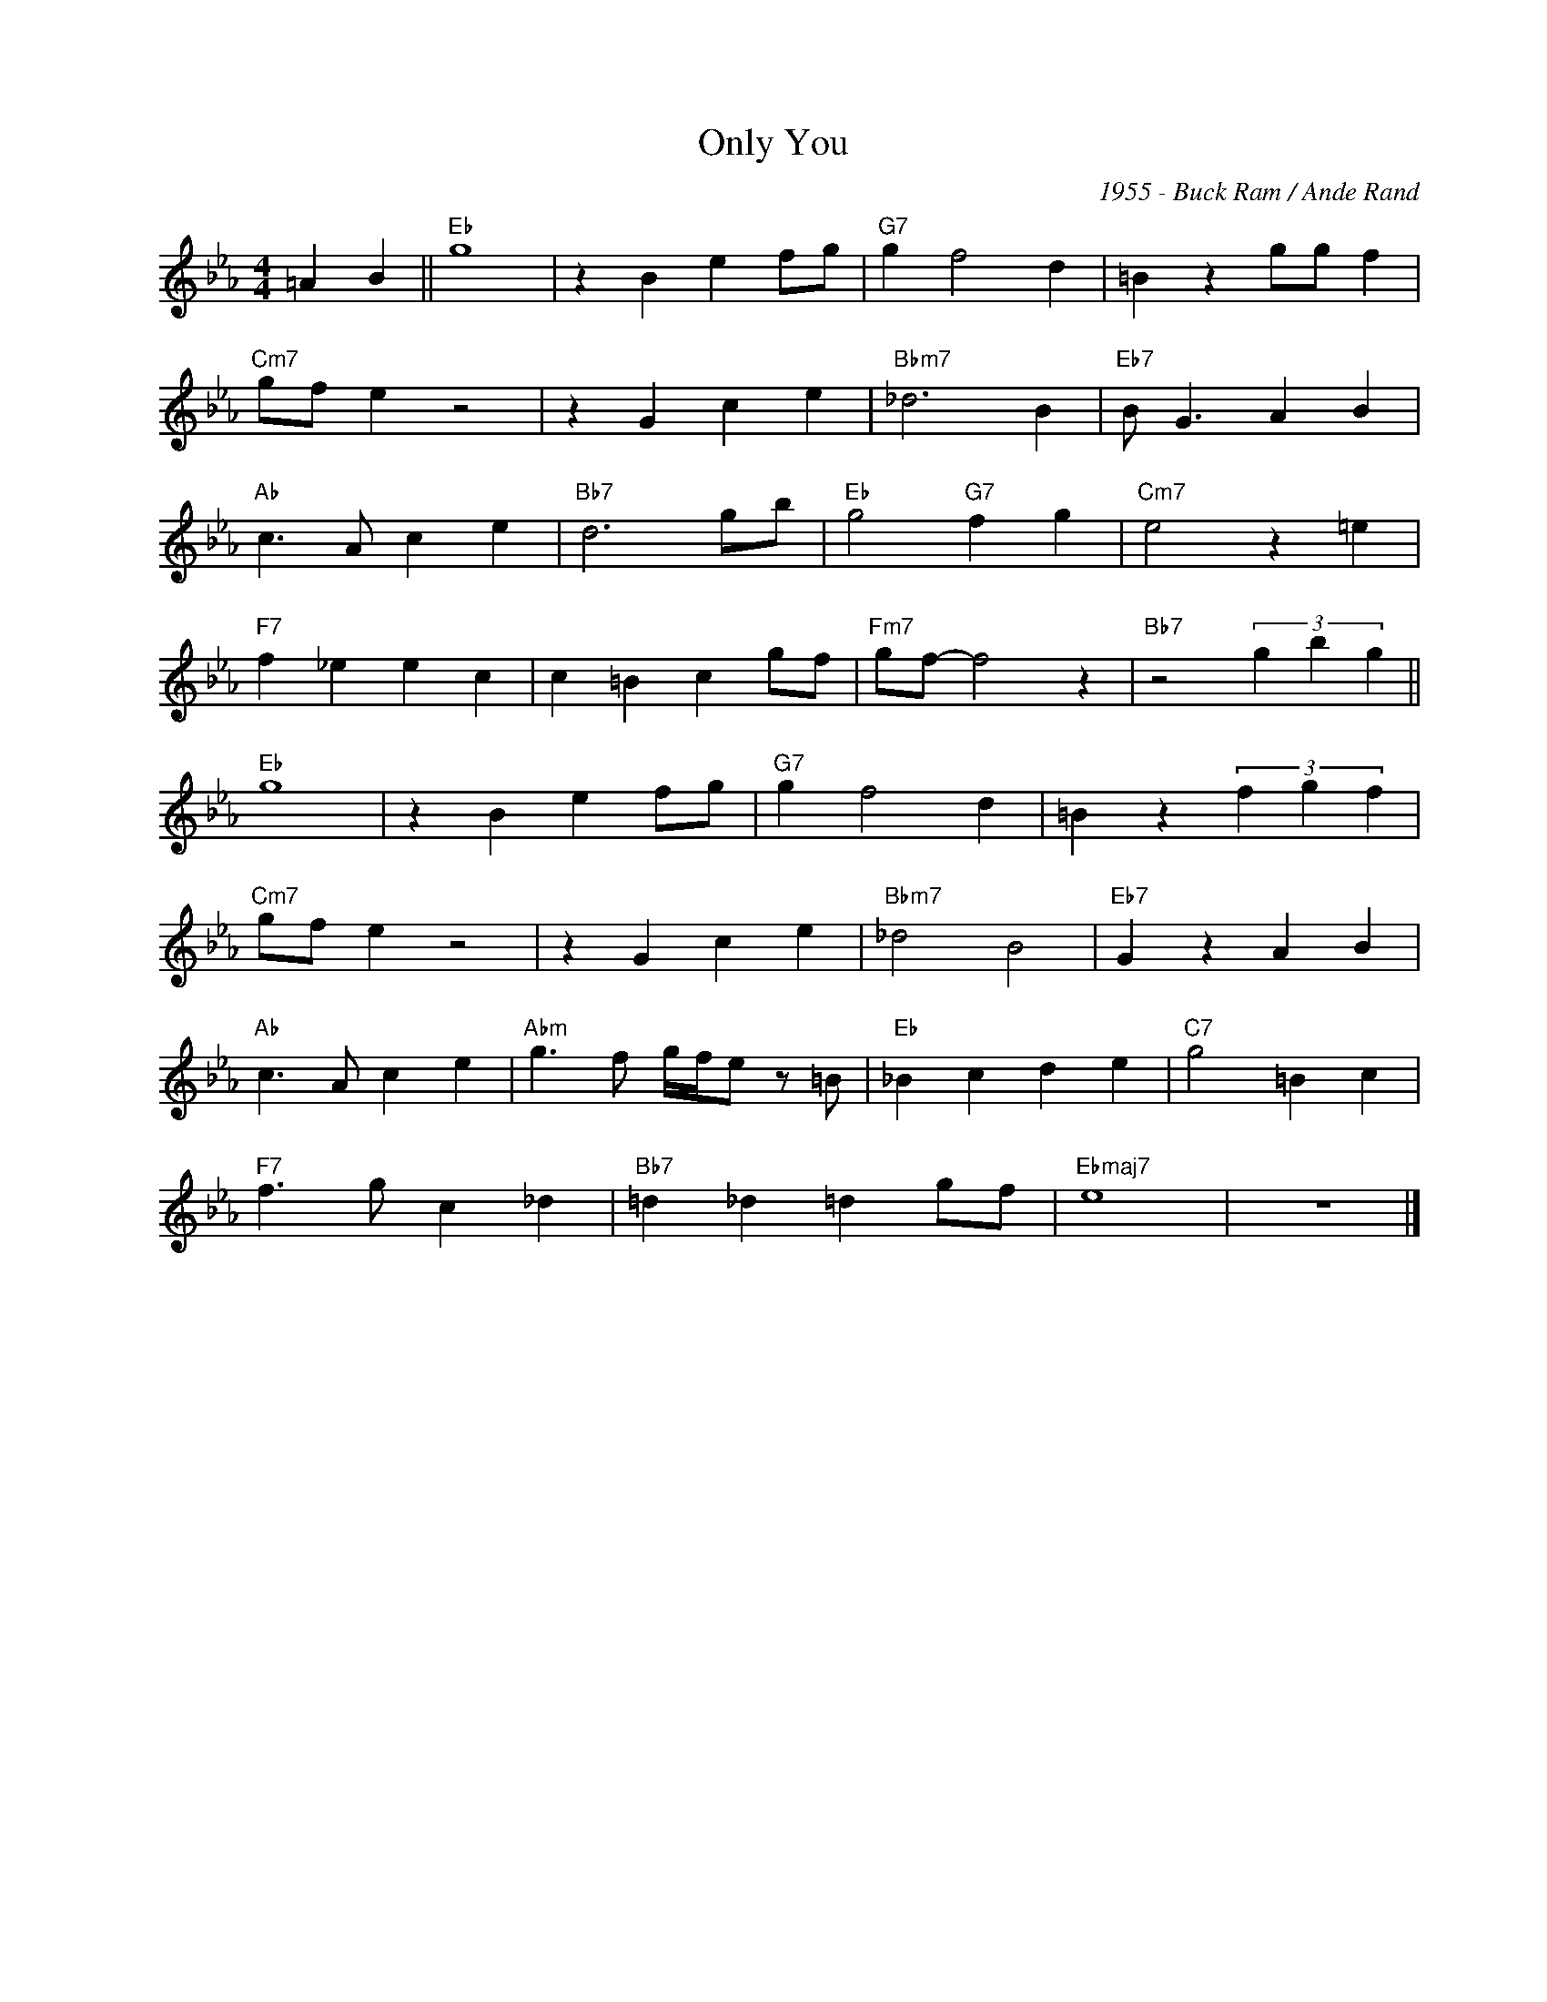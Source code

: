 X:1
T:Only You
C:1955 - Buck Ram / Ande Rand
Z:www.realbook.site
L:1/4
M:4/4
I:linebreak $
K:Eb
V:1 treble nm=" " snm=" "
V:1
 =A B ||"Eb" g4 | z B e f/g/ |"G7" g f2 d | =B z g/g/ f |$"Cm7" g/f/ e z2 | z G c e |"Bbm7" _d3 B | %8
"Eb7" B/ G3/2 A B |$"Ab" c3/2 A/ c e |"Bb7" d3 g/b/ |"Eb" g2"G7" f g |"Cm7" e2 z =e |$ %13
"F7" f _e e c | c =B c g/f/ |"Fm7" g/f/- f2 z |"Bb7" z2 (3g b g ||$"Eb" g4 | z B e f/g/ | %19
"G7" g f2 d | =B z (3f g f |$"Cm7" g/f/ e z2 | z G c e |"Bbm7" _d2 B2 |"Eb7" G z A B |$ %25
"Ab" c3/2 A/ c e |"Abm" g3/2 f/ g/4f/4e/ z/ =B/ |"Eb" _B c d e |"C7" g2 =B c |$"F7" f3/2 g/ c _d | %30
"Bb7" =d _d =d g/f/ |"Ebmaj7" e4 | z4 |] %33

